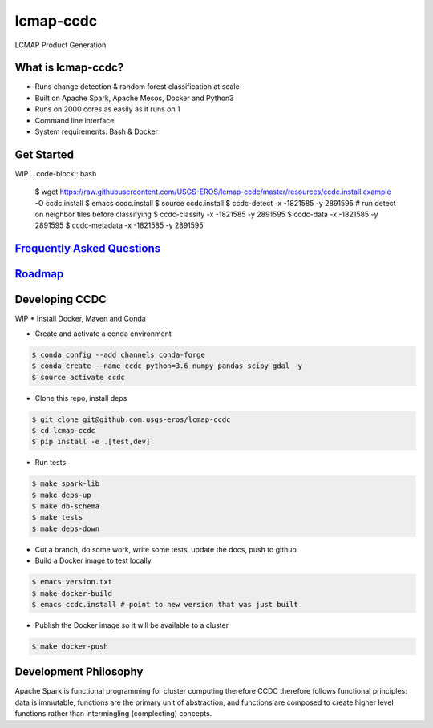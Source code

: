 lcmap-ccdc
==========
LCMAP Product Generation

What is lcmap-ccdc?
-----------------------
* Runs change detection & random forest classification at scale
* Built on Apache Spark, Apache Mesos, Docker and Python3
* Runs on 2000 cores as easily as it runs on 1
* Command line interface
* System requirements: Bash & Docker

Get Started
-----------
WIP
.. code-block:: bash

   $ wget https://raw.githubusercontent.com/USGS-EROS/lcmap-ccdc/master/resources/ccdc.install.example -O ccdc.install
   $ emacs ccdc.install
   $ source ccdc.install
   $ ccdc-detect -x -1821585 -y 2891595
   # run detect on neighbor tiles before classifying
   $ ccdc-classify -x -1821585 -y 2891595
   $ ccdc-data     -x -1821585 -y 2891595
   $ ccdc-metadata -x -1821585 -y 2891595

`Frequently Asked Questions <docs/faq.rst>`_
----------------------------------------------

`Roadmap <docs/roadmap.rst>`_
-----------------------------

Developing CCDC
---------------
WIP
* Install Docker, Maven and Conda

* Create and activate a conda environment
.. code-block:: bash

   $ conda config --add channels conda-forge
   $ conda create --name ccdc python=3.6 numpy pandas scipy gdal -y
   $ source activate ccdc

* Clone this repo, install deps
.. code-block:: bash

   $ git clone git@github.com:usgs-eros/lcmap-ccdc
   $ cd lcmap-ccdc
   $ pip install -e .[test,dev]

* Run tests
.. code-block:: bash

   $ make spark-lib
   $ make deps-up
   $ make db-schema
   $ make tests
   $ make deps-down

* Cut a branch, do some work, write some tests, update the docs, push to github

* Build a Docker image to test locally
.. code-block:: bash

   $ emacs version.txt
   $ make docker-build
   $ emacs ccdc.install # point to new version that was just built

* Publish the Docker image so it will be available to a cluster
.. code-block:: bash

   $ make docker-push

Development Philosophy
----------------------
Apache Spark is functional programming for cluster computing therefore
CCDC therefore follows functional principles:
data is immutable, functions are the primary unit of abstraction, and functions are  
composed to create higher level functions rather than intermingling (complecting) concepts.
